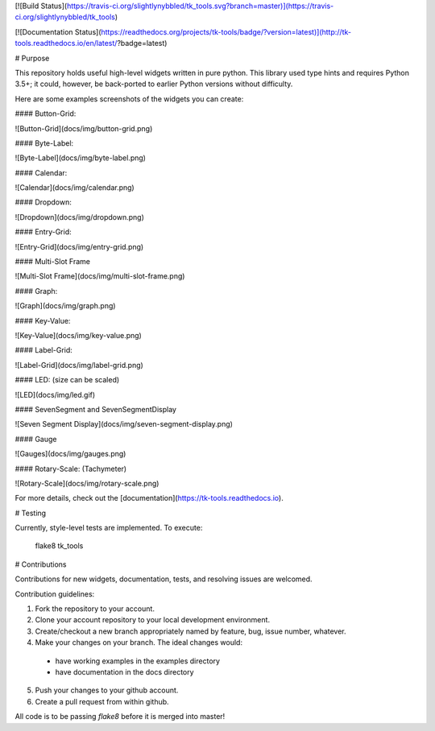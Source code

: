 [![Build Status](https://travis-ci.org/slightlynybbled/tk_tools.svg?branch=master)](https://travis-ci.org/slightlynybbled/tk_tools)

[![Documentation Status](https://readthedocs.org/projects/tk-tools/badge/?version=latest)](http://tk-tools.readthedocs.io/en/latest/?badge=latest)

# Purpose

This repository holds useful high-level widgets written in pure python.  
This library used type hints and requires Python 3.5+; it could, however, be back-ported to earlier Python versions without difficulty.

Here are some examples screenshots of the widgets you can create:

#### Button-Grid:  

![Button-Grid](docs/img/button-grid.png)

#### Byte-Label:  

![Byte-Label](docs/img/byte-label.png)

#### Calendar:  

![Calendar](docs/img/calendar.png)

#### Dropdown:  

![Dropdown](docs/img/dropdown.png)

#### Entry-Grid:  

![Entry-Grid](docs/img/entry-grid.png)

#### Multi-Slot Frame

![Multi-Slot Frame](docs/img/multi-slot-frame.png)

#### Graph:  

![Graph](docs/img/graph.png)

#### Key-Value:  

![Key-Value](docs/img/key-value.png)

#### Label-Grid:  

![Label-Grid](docs/img/label-grid.png)

#### LED: (size can be scaled)  

![LED](docs/img/led.gif)

#### SevenSegment and SevenSegmentDisplay

![Seven Segment Display](docs/img/seven-segment-display.png)

#### Gauge

![Gauges](docs/img/gauges.png)

#### Rotary-Scale: (Tachymeter)    

![Rotary-Scale](docs/img/rotary-scale.png)

For more details, check out the [documentation](https://tk-tools.readthedocs.io).

# Testing

Currently, style-level tests are implemented.  To execute:

    flake8 tk_tools

# Contributions

Contributions for new widgets, documentation, tests, and resolving issues are welcomed.

Contribution guidelines:

1. Fork the repository to your account.
2. Clone your account repository to your local development environment.
3. Create/checkout a new branch appropriately named by feature, bug, issue number, whatever.
4. Make your changes on your branch. The ideal changes would:

 - have working examples in the examples directory
 - have documentation in the docs directory

5. Push your changes to your github account.
6. Create a pull request from within github.

All code is to be passing `flake8` before it is merged into master!


